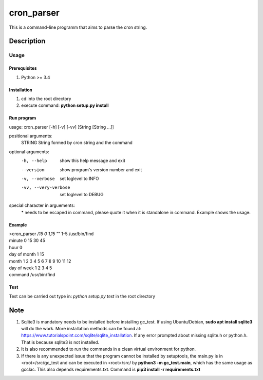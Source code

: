 ===========
cron_parser
===========


This is a command-line programm that aims to parse the cron string.


Description
===========

Usage
-----

Prerequisites
^^^^^^^^^^^^^
1. Python >= 3.4

Installation
^^^^^^^^^^^^
1. cd into the root directory
2. execute command: **python setup.py install**

Run program
^^^^^^^^^^^
usage: cron_parser [-h] [-v] [-vv] [String [String ...]]

positional arguments:
  STRING               String formed by cron string and the command

optional arguments:
  -h, --help             show this help message and exit
  --version              show program's version number and exit
  -v, --verbose          set loglevel to INFO
  -vv, --very-verbose    set loglevel to DEBUG

special character in arguements:
  \* needs to be escaped in command, please quote it when it is standalone in command.
  Example shows the usage.

Example
^^^^^^^
| >cron_parser */15 0 1,15 "*" 1-5 /usr/bin/find
| minute          0 15 30 45 
| hour            0 
| day of month    1 15 
| month           1 2 3 4 5 6 7 8 9 10 11 12 
| day of week     1 2 3 4 5 
| command         /usr/bin/find


Test
^^^^
Test can be carried out type in:
*python setup.py test* in the root directory 

Note
====

1. Sqlite3 is mandatory needs to be installed before installing gc_test. If using Ubuntu/Debian, **sudo apt install sqlite3** will do the work. More installation methods can be found at: `https://www.tutorialspoint.com/sqlite/sqlite_installation <https://www.tutorialspoint.com/sqlite/sqlite_installation>`_. If any error prompted about missing sqlite.h or python.h. That is because sqlite3 is not installed.
2. It is also recommended to run the commands in a clean virtual environment for python.
3. If there is any unexpected issue that the program cannot be installed by setuptools, the main.py is in <root>/src/gc_test and can be executed in <root>/src/ by **python3 -m gc_test.main**, which has the same usage as gcclac. This also depends requirements.txt. Command is **pip3 install -r requirements.txt**

